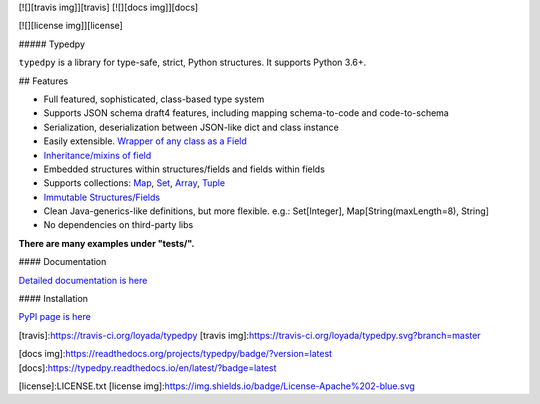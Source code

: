 [![][travis img]][travis]
[![][docs img]][docs]

[![][license img]][license]

##### Typedpy

``typedpy`` is a library for type-safe, strict, Python structures. It supports Python 3.6+.

## Features

* Full featured, sophisticated, class-based type system

* Supports JSON schema draft4 features, including mapping schema-to-code and code-to-schema

* Serialization, deserialization between JSON-like dict and class instance

* Easily extensible. `Wrapper of any class as a Field <https://github.com/loyada/typedpy/tree/master/tests/test_typed_field_creator.py>`_

* `Inheritance/mixins of field <https://github.com/loyada/typedpy/tree/master/tests/test_inheritance.py>`_

* Embedded structures within structures/fields and fields within fields

* Supports collections: `Map <https://github.com/loyada/typedpy/tree/master/tests/test_Map.py>`_, `Set <https://github.com/loyada/typedpy/tree/master/tests/test_Set.py>`_, `Array <https://github.com/loyada/typedpy/tree/master/tests/test_array.py>`_, `Tuple <https://github.com/loyada/typedpy/tree/master/tests/test_tuple.py>`_

* `Immutable Structures/Fields <https://github.com/loyada/typedpy/tree/master/tests/test_immutable.py>`_

* Clean Java-generics-like definitions, but more flexible. e.g.: Set[Integer], Map[String(maxLength=8), String]

* No dependencies on third-party libs

**There are many examples under "tests/".**


#### Documentation

`Detailed documentation is here <http://typedpy.readthedocs.io/>`_

#### Installation

`PyPI page is here <https://pypi.python.org/pypi/typedpy>`_


[travis]:https://travis-ci.org/loyada/typedpy
[travis img]:https://travis-ci.org/loyada/typedpy.svg?branch=master

[docs img]:https://readthedocs.org/projects/typedpy/badge/?version=latest
[docs]:https://typedpy.readthedocs.io/en/latest/?badge=latest

[license]:LICENSE.txt
[license img]:https://img.shields.io/badge/License-Apache%202-blue.svg
